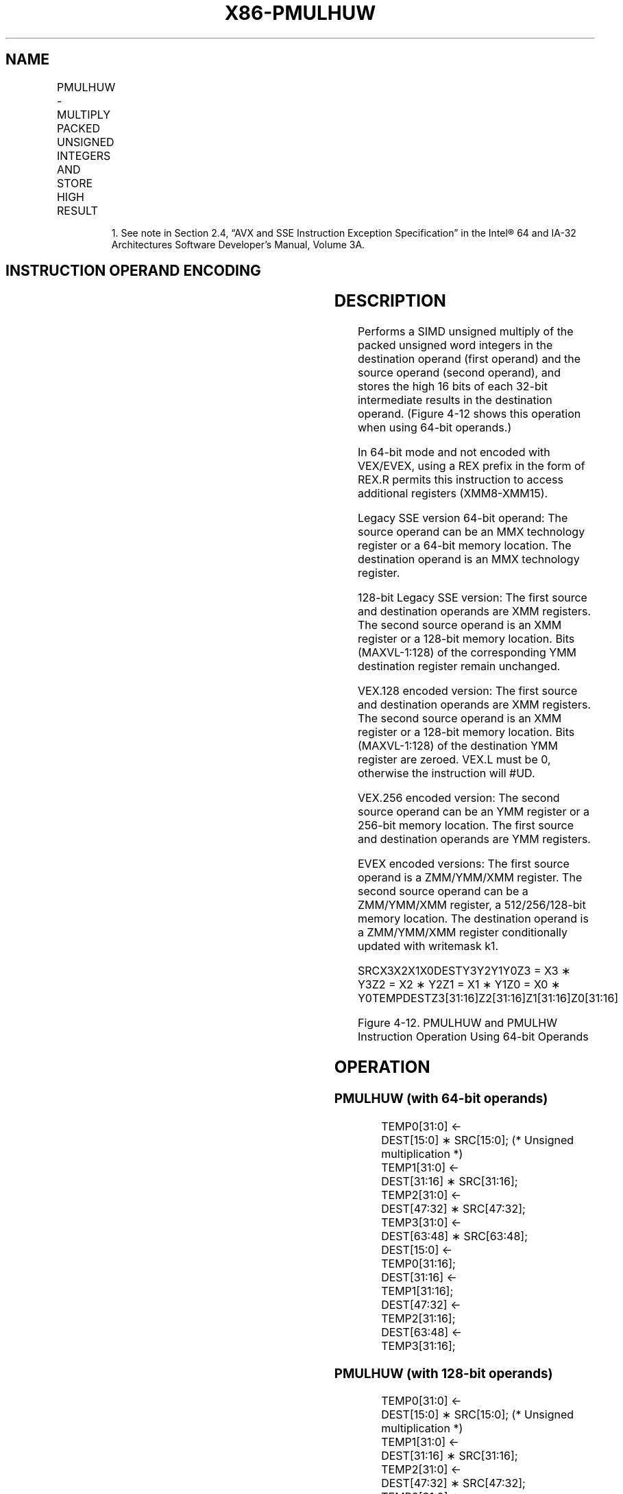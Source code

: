 .nh
.TH "X86-PMULHUW" "7" "May 2019" "TTMO" "Intel x86-64 ISA Manual"
.SH NAME
PMULHUW - MULTIPLY PACKED UNSIGNED INTEGERS AND STORE HIGH RESULT
.TS
allbox;
l l l l l 
l l l l l .
\fB\fCOpcode/Instruction\fR	\fB\fCOp/En\fR	\fB\fC64/32 bit Mode Support\fR	\fB\fCCPUID Feature Flag\fR	\fB\fCDescription\fR
NP 0F E4 /mm2/m64	A	V/V	SSE	T{
Multiply the packed unsigned word integers in mm1.
T}
66 0F E4 /xmm2/m128	A	V/V	SSE2	T{
Multiply the packed unsigned word integers in xmm1.
T}
T{
VEX.128.66.0F.WIG E4 /r VPMULHUW xmm1, xmm2, xmm3/m128
T}
	B	V/V	AVX	T{
Multiply the packed unsigned word integers in xmm1.
T}
T{
VEX.256.66.0F.WIG E4 /r VPMULHUW ymm1, ymm2, ymm3/m256
T}
	B	V/V	AVX2	T{
Multiply the packed unsigned word integers in ymm1.
T}
T{
EVEX.128.66.0F.WIG E4 /r VPMULHUW xmm1 {k1}{z}, xmm2, xmm3/m128
T}
	C	V/V	AVX512VL AVX512BW	T{
Multiply the packed unsigned word integers in xmm2 and xmm3/m128, and store the high 16 bits of the results in xmm1 under writemask k1.
T}
T{
EVEX.256.66.0F.WIG E4 /r VPMULHUW ymm1 {k1}{z}, ymm2, ymm3/m256
T}
	C	V/V	AVX512VL AVX512BW	T{
Multiply the packed unsigned word integers in ymm2 and ymm3/m256, and store the high 16 bits of the results in ymm1 under writemask k1.
T}
T{
EVEX.512.66.0F.WIG E4 /r VPMULHUW zmm1 {k1}{z}, zmm2, zmm3/m512
T}
	C	V/V	AVX512BW	T{
Multiply the packed unsigned word integers in zmm2 and zmm3/m512, and store the high 16 bits of the results in zmm1 under writemask k1.
T}
.TE

.PP
.RS

.PP
1\&. See note in Section 2.4, “AVX and SSE Instruction Exception
Specification” in the Intel® 64 and IA\-32 Architectures Software
Developer’s Manual, Volume 3A.

.RE

.SH INSTRUCTION OPERAND ENCODING
.TS
allbox;
l l l l l l 
l l l l l l .
Op/En	Tuple Type	Operand 1	Operand 2	Operand 3	Operand 4
A	NA	ModRM:reg (r, w)	ModRM:r/m (r)	NA	NA
B	NA	ModRM:reg (w)	VEX.vvvv (r)	ModRM:r/m (r)	NA
C	Full Mem	ModRM:reg (w)	EVEX.vvvv (r)	ModRM:r/m (r)	NA
.TE

.SH DESCRIPTION
.PP
Performs a SIMD unsigned multiply of the packed unsigned word integers
in the destination operand (first operand) and the source operand
(second operand), and stores the high 16 bits of each 32\-bit
intermediate results in the destination operand. (Figure 4\-12 shows this
operation when using 64\-bit operands.)

.PP
In 64\-bit mode and not encoded with VEX/EVEX, using a REX prefix in the
form of REX.R permits this instruction to access additional registers
(XMM8\-XMM15).

.PP
Legacy SSE version 64\-bit operand: The source operand can be an MMX
technology register or a 64\-bit memory location. The destination operand
is an MMX technology register.

.PP
128\-bit Legacy SSE version: The first source and destination operands
are XMM registers. The second source operand is an XMM register or a
128\-bit memory location. Bits (MAXVL\-1:128) of the corresponding YMM
destination register remain unchanged.

.PP
VEX.128 encoded version: The first source and destination operands are
XMM registers. The second source operand is an XMM register or a 128\-bit
memory location. Bits (MAXVL\-1:128) of the destination YMM register are
zeroed. VEX.L must be 0, otherwise the instruction will #UD.

.PP
VEX.256 encoded version: The second source operand can be an YMM
register or a 256\-bit memory location. The first source and destination
operands are YMM registers.

.PP
EVEX encoded versions: The first source operand is a ZMM/YMM/XMM
register. The second source operand can be a ZMM/YMM/XMM register, a
512/256/128\-bit memory location. The destination operand is a
ZMM/YMM/XMM register conditionally updated with writemask k1.

.PP
SRCX3X2X1X0DESTY3Y2Y1Y0Z3 = X3 ∗ Y3Z2 = X2 ∗ Y2Z1 = X1 ∗ Y1Z0 = X0 ∗
Y0TEMPDESTZ3[31:16]Z2[31:16]Z1[31:16]Z0[31:16]

.PP
Figure 4\-12. PMULHUW and PMULHW Instruction Operation Using 64\-bit
Operands

.SH OPERATION
.SS PMULHUW (with 64\-bit operands)
.PP
.RS

.nf
TEMP0[31:0] ←
    DEST[15:0] ∗ SRC[15:0]; (* Unsigned multiplication *)
TEMP1[31:0] ←
    DEST[31:16] ∗ SRC[31:16];
TEMP2[31:0] ←
    DEST[47:32] ∗ SRC[47:32];
TEMP3[31:0] ←
    DEST[63:48] ∗ SRC[63:48];
DEST[15:0] ←
    TEMP0[31:16];
DEST[31:16] ←
    TEMP1[31:16];
DEST[47:32] ←
    TEMP2[31:16];
DEST[63:48] ←
    TEMP3[31:16];

.fi
.RE

.SS PMULHUW (with 128\-bit operands)
.PP
.RS

.nf
TEMP0[31:0] ←
    DEST[15:0] ∗ SRC[15:0]; (* Unsigned multiplication *)
TEMP1[31:0] ←
    DEST[31:16] ∗ SRC[31:16];
TEMP2[31:0] ←
    DEST[47:32] ∗ SRC[47:32];
TEMP3[31:0] ←
    DEST[63:48] ∗ SRC[63:48];
TEMP4[31:0] ←
    DEST[79:64] ∗ SRC[79:64];
TEMP5[31:0] ←
    DEST[95:80] ∗ SRC[95:80];
TEMP6[31:0] ←
    DEST[111:96] ∗ SRC[111:96];
TEMP7[31:0] ←
    DEST[127:112] ∗ SRC[127:112];
DEST[15:0] ←
    TEMP0[31:16];
DEST[31:16] ←
    TEMP1[31:16];
DEST[47:32] ←
    TEMP2[31:16];
DEST[63:48] ←
    TEMP3[31:16];
DEST[79:64] ←
    TEMP4[31:16];
DEST[95:80] ←
    TEMP5[31:16];
DEST[111:96] ←
    TEMP6[31:16];
DEST[127:112] ←
    TEMP7[31:16];

.fi
.RE

.SS VPMULHUW (VEX.128 encoded version)
.PP
.RS

.nf
TEMP0[31:0]←SRC1[15:0] * SRC2[15:0]
TEMP1[31:0]←SRC1[31:16] * SRC2[31:16]
TEMP2[31:0]←SRC1[47:32] * SRC2[47:32]
TEMP3[31:0]←SRC1[63:48] * SRC2[63:48]
TEMP4[31:0]←SRC1[79:64] * SRC2[79:64]
TEMP5[31:0]←SRC1[95:80] * SRC2[95:80]
TEMP6[31:0]←SRC1[111:96] * SRC2[111:96]
TEMP7[31:0]←SRC1[127:112] * SRC2[127:112]
DEST[15:0] ← TEMP0[31:16]
DEST[31:16] ← TEMP1[31:16]
DEST[47:32] ← TEMP2[31:16]
DEST[63:48] ← TEMP3[31:16]
DEST[79:64] ← TEMP4[31:16]
DEST[95:80] ← TEMP5[31:16]
DEST[111:96] ← TEMP6[31:16]
DEST[127:112] ← TEMP7[31:16]
DEST[MAXVL\-1:128] ← 0

.fi
.RE

.SS PMULHUW (VEX.256 encoded version)
.PP
.RS

.nf
TEMP0[31:0]←SRC1[15:0] * SRC2[15:0]
TEMP1[31:0]←SRC1[31:16] * SRC2[31:16]
TEMP2[31:0]←SRC1[47:32] * SRC2[47:32]
TEMP3[31:0]←SRC1[63:48] * SRC2[63:48]
TEMP4[31:0]←SRC1[79:64] * SRC2[79:64]
TEMP5[31:0]←SRC1[95:80] * SRC2[95:80]
TEMP6[31:0]←SRC1[111:96] * SRC2[111:96]
TEMP7[31:0]←SRC1[127:112] * SRC2[127:112]
TEMP8[31:0]←SRC1[143:128] * SRC2[143:128]
TEMP9[31:0]←SRC1[159:144] * SRC2[159:144]
TEMP10[31:0]←SRC1[175:160] * SRC2[175:160]
TEMP11[31:0]←SRC1[191:176] * SRC2[191:176]
TEMP12[31:0]←SRC1[207:192] * SRC2[207:192]
TEMP13[31:0]←SRC1[223:208] * SRC2[223:208]
TEMP14[31:0]←SRC1[239:224] * SRC2[239:224]
TEMP15[31:0]←SRC1[255:240] * SRC2[255:240]
DEST[15:0] ← TEMP0[31:16]
DEST[31:16] ← TEMP1[31:16]
DEST[47:32] ← TEMP2[31:16]
DEST[63:48] ← TEMP3[31:16]
DEST[79:64] ← TEMP4[31:16]
DEST[95:80] ← TEMP5[31:16]
DEST[111:96] ← TEMP6[31:16]
DEST[127:112] ← TEMP7[31:16]
DEST[143:128] ← TEMP8[31:16]
DEST[159:144] ← TEMP9[31:16]
DEST[175:160] ← TEMP10[31:16]
DEST[191:176] ← TEMP11[31:16]
DEST[207:192] ← TEMP12[31:16]
DEST[223:208] ← TEMP13[31:16]
DEST[239:224] ← TEMP14[31:16]
DEST[255:240] ← TEMP15[31:16]
DEST[MAXVL\-1:256] ← 0

.fi
.RE

.SS PMULHUW (EVEX encoded versions)
.PP
.RS

.nf
(KL, VL) = (8, 128), (16, 256), (32, 512)
FOR j←0 TO KL\-1
    i←j * 16
    IF k1[j] OR *no writemask*
        THEN
            temp[31:0]←SRC1[i+15:i] * SRC2[i+15:i]
            DEST[i+15:i] ← tmp[31:16]
        ELSE
            IF *merging\-masking* ; merging\-masking
                THEN *DEST[i+15:i] remains unchanged*
                ELSE *zeroing\-masking*
                        ; zeroing\-masking
                    DEST[i+15:i] ← 0
            FI
    FI;
ENDFOR
DEST[MAXVL\-1:VL] ← 0

.fi
.RE

.SH INTEL C/C++ COMPILER INTRINSIC EQUIVALENT
.PP
.RS

.nf
VPMULHUW \_\_m512i \_mm512\_mulhi\_epu16(\_\_m512i a, \_\_m512i b);

VPMULHUW \_\_m512i \_mm512\_mask\_mulhi\_epu16(\_\_m512i s, \_\_mmask32 k, \_\_m512i a, \_\_m512i b);

VPMULHUW \_\_m512i \_mm512\_maskz\_mulhi\_epu16( \_\_mmask32 k, \_\_m512i a, \_\_m512i b);

VPMULHUW \_\_m256i \_mm256\_mask\_mulhi\_epu16(\_\_m256i s, \_\_mmask16 k, \_\_m256i a, \_\_m256i b);

VPMULHUW \_\_m256i \_mm256\_maskz\_mulhi\_epu16( \_\_mmask16 k, \_\_m256i a, \_\_m256i b);

VPMULHUW \_\_m128i \_mm\_mask\_mulhi\_epu16(\_\_m128i s, \_\_mmask8 k, \_\_m128i a, \_\_m128i b);

VPMULHUW \_\_m128i \_mm\_maskz\_mulhi\_epu16( \_\_mmask8 k, \_\_m128i a, \_\_m128i b);

PMULHUW:\_\_m64 \_mm\_mulhi\_pu16(\_\_m64 a, \_\_m64 b)

(V)PMULHUW:\_\_m128i \_mm\_mulhi\_epu16 ( \_\_m128i a, \_\_m128i b)

VPMULHUW:\_\_m256i \_mm256\_mulhi\_epu16 ( \_\_m256i a, \_\_m256i b)

.fi
.RE

.SH FLAGS AFFECTED
.PP
None.

.SH NUMERIC EXCEPTIONS
.PP
None.

.SH OTHER EXCEPTIONS
.PP
Non\-EVEX\-encoded instruction, see Exceptions Type 4.

.PP
EVEX\-encoded instruction, see Exceptions Type E4.nb.

.SH SEE ALSO
.PP
x86\-manpages(7) for a list of other x86\-64 man pages.

.SH COLOPHON
.PP
This UNOFFICIAL, mechanically\-separated, non\-verified reference is
provided for convenience, but it may be incomplete or broken in
various obvious or non\-obvious ways. Refer to Intel® 64 and IA\-32
Architectures Software Developer’s Manual for anything serious.

.br
This page is generated by scripts; therefore may contain visual or semantical bugs. Please report them (or better, fix them) on https://github.com/ttmo-O/x86-manpages.

.br
MIT licensed by TTMO 2020 (Turkish Unofficial Chamber of Reverse Engineers - https://ttmo.re).
